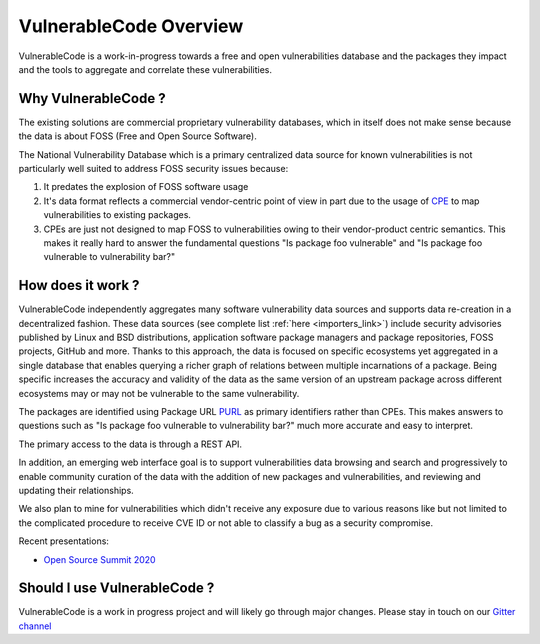 .. _introduction:

VulnerableCode Overview
========================

VulnerableCode is a work-in-progress towards a free and open vulnerabilities
database and the packages they impact and the tools to aggregate and correlate
these vulnerabilities.

Why VulnerableCode ?
---------------------

The existing solutions are commercial proprietary vulnerability databases, which
in itself does not make sense because the data is about FOSS (Free and Open
Source Software).

The National Vulnerability Database which is a primary centralized data source
for known vulnerabilities is not particularly well suited to address FOSS
security issues because:

1. It predates the explosion of FOSS software usage
2. It's data format reflects a commercial vendor-centric point of view in part
   due to the usage of `CPE <https://nvd.nist.gov/products/cpe>`__ to map
   vulnerabilities to existing packages.
3. CPEs are just not designed to map FOSS to vulnerabilities owing to their
   vendor-product centric semantics. This makes it really hard to answer the
   fundamental questions "Is package foo vulnerable" and "Is package foo
   vulnerable to vulnerability bar?"

How does it work ?
-------------------

VulnerableCode independently aggregates many software vulnerability data sources
and supports data re-creation in a decentralized fashion. These data sources
(see complete list :ref:`here <importers_link>`) include security advisories
published by Linux and BSD distributions, application software package managers
and package repositories, FOSS projects, GitHub and more. Thanks to this
approach, the data is focused on specific ecosystems yet aggregated in a single
database that enables querying a richer graph of relations between multiple
incarnations of a package. Being specific increases the accuracy and validity
of the data as the same version of an upstream package across different
ecosystems may or may not be vulnerable to the same vulnerability.

The packages are identified using Package URL `PURL
<https://github.com/package-url/purl-spec>`__ as primary identifiers rather than
CPEs. This makes answers to questions such as "Is package foo vulnerable
to vulnerability bar?"  much more accurate and easy to interpret.


The primary access to the data is through a REST API.

In addition, an emerging web interface goal is to support vulnerabilities data
browsing and search and progressively to enable community curation of the data
with the addition of new packages and vulnerabilities, and reviewing and
updating their relationships.

We also plan to mine for vulnerabilities which didn't receive any
exposure due to various reasons like but not limited to the complicated
procedure to receive CVE ID or not able to classify a bug as a security
compromise.

Recent presentations:

- `Open Source Summit 2020 <https://github.com/nexB/vulnerablecode/blob/main/docs/Presentations/Why-Is-There-No-Free-Software-Vulnerability-Database-v1.0.pdf>`_

Should I use VulnerableCode ?
-------------------------------

VulnerableCode is a work in progress project and will likely go through major changes. Please stay in touch on our `Gitter channel <https://gitter.im/aboutcode-org/vulnerablecode>`_

.. Some of this documentation is borrowed from the metaflow documentation and is also
   under Apache-2.0
.. Copyright (c) Netflix
